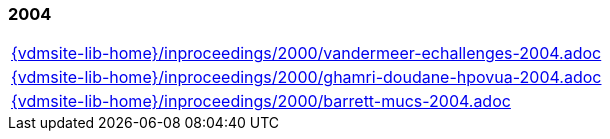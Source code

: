 //
// ============LICENSE_START=======================================================
//  Copyright (C) 2018 Sven van der Meer. All rights reserved.
// ================================================================================
// This file is licensed under the CREATIVE COMMONS ATTRIBUTION 4.0 INTERNATIONAL LICENSE
// Full license text at https://creativecommons.org/licenses/by/4.0/legalcode
// 
// SPDX-License-Identifier: CC-BY-4.0
// ============LICENSE_END=========================================================
//
// @author Sven van der Meer (vdmeer.sven@mykolab.com)
//

=== 2004
[cols="a", grid=rows, frame=none, %autowidth.stretch]
|===
|include::{vdmsite-lib-home}/inproceedings/2000/vandermeer-echallenges-2004.adoc[]
|include::{vdmsite-lib-home}/inproceedings/2000/ghamri-doudane-hpovua-2004.adoc[]
|include::{vdmsite-lib-home}/inproceedings/2000/barrett-mucs-2004.adoc[]
|===


